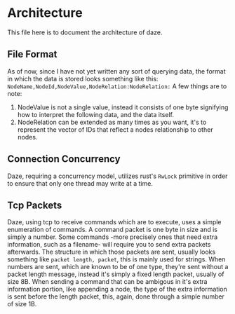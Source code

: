 * Architecture
This file here is to document the architecture of daze.
** File Format
As of now, since I have not yet written any sort of querying data, the format in which the data is stored looks something like this:
~NodeName,NodeId,NodeValue,NodeRelation:NodeRelation:~
A few things are to note:
1. NodeValue is not a single value, instead it consists of one byte signifying how to interpret the following data, and the data itself.
2. NodeRelation can be extended as many times as you want, it's to represent the vector of IDs that reflect a nodes relationship to other nodes.

** Connection Concurrency
Daze, requiring a concurrency model, utilizes rust's ~RwLock~ primitive in order to ensure that only one thread may write at a time.

** Tcp Packets
Daze, using tcp to receive commands which are to execute, uses a simple enumeration of commands.
A command packet is one byte in size and is simply a number.
Some commands -more precisely ones that need extra information, such as a filename- will require you to send extra packets afterwards.
The structure in which those packets are sent, usually looks something like ~packet length, packet~, this is mainly used for strings.
When numbers are sent, which are known to be of one type, they're sent without a packet length message, instead it's simply a fixed length packet, usually of size 8B.
When sending a command that can be ambigous in it's extra information portion, like appending a node, the type of the extra information is sent before the length packet, this, again, done through a simple number of size 1B.
